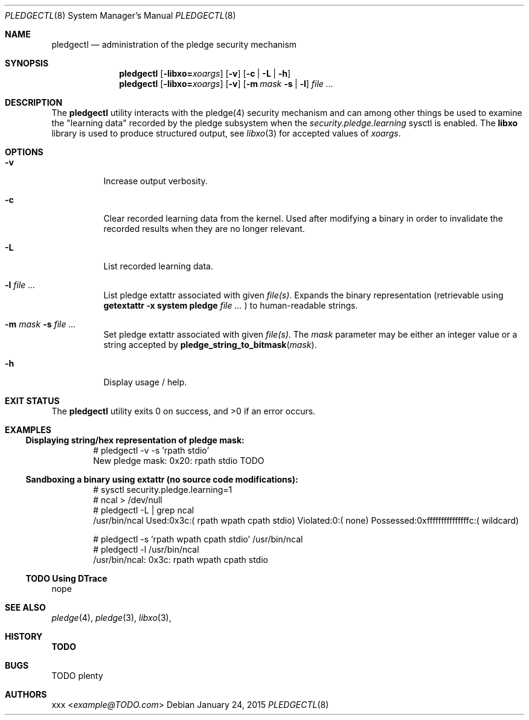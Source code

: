 .Dd January 24, 2015
.Dt PLEDGECTL 8
.Os
.Sh NAME
.Nm pledgectl
.Nd administration of the pledge security mechanism
.\"
.Sh SYNOPSIS
.Nm
.Op Fl libxo=\fR\fIxoargs\fR
.Op Fl v
.Op Fl c | Fl L | Fl h
.Nm
.Op Fl libxo=\fR\fIxoargs\fR
.Op Fl v
.Op Fl m Ar mask Fl s | Fl l
.Ar file ...
.\"
.Sh DESCRIPTION
The
.Nm
utility interacts with the pledge(4) security mechanism and can
among other things be used to examine the "learning data" recorded by the
pledge subsystem when the
.Ar security.pledge.learning
sysctl is enabled.
The
.Nm libxo
library is used to produce structured output, see
.Xr libxo 3
for accepted values of
.Ar "xoargs".
.\"
.Sh OPTIONS
.Bl -tag -width indent
.It Fl v
Increase output verbosity.
.It Fl c
Clear recorded learning data from the kernel. Used after modifying a binary
in order to invalidate the recorded results when they are no longer relevant.
.It Fl L
List recorded learning data.
.It Fl l Ar file ...
List pledge extattr associated with given
.Ar "file(s)" .
Expands the binary representation (retrievable using
.Cm getextattr Fl "x system pledge" Ar file ...
) to human-readable strings.
.It Fl m Ar mask Fl s Ar file ...
Set pledge extattr associated with given
.Ar "file(s)" .
The
.Ar mask
parameter may be either an integer value or a string accepted by
.Fn "pledge_string_to_bitmask" "mask" .
.It Fl h
Display usage / help.
.\"
.Sh EXIT STATUS
.Ex -std
.\"
.\"
.Sh EXAMPLES
.Ss Displaying string/hex representation of pledge mask:
.Bd -literal -offset indent
# pledgectl -v -s 'rpath stdio'
New pledge mask: 0x20: rpath stdio TODO
.Ed
.\"
.Ss Sandboxing a binary using extattr (no source code modifications):
.Bd -literal -offset indent
# sysctl security.pledge.learning=1
# ncal > /dev/null
# pledgectl -L | grep ncal
/usr/bin/ncal Used:0x3c:( rpath wpath cpath stdio) Violated:0:( none) Possessed:0xfffffffffffffffc:( wildcard)
.Ed
.\"
.Bd -literal -offset indent
# pledgectl -s 'rpath wpath cpath stdio' /usr/bin/ncal
# pledgectl -l /usr/bin/ncal
/usr/bin/ncal: 0x3c: rpath wpath cpath stdio
.Ed
.\"
.Ss TODO Using DTrace
nope
.\"
.\"
.Sh SEE ALSO
.Xr pledge 4 ,
.Xr pledge 3 ,
.Xr libxo 3 ,
.\"
.Sh HISTORY
.Nm TODO
.\"
.Sh BUGS
TODO plenty
.\"
.Sh AUTHORS
.An xxx Aq Mt example@TODO.com

